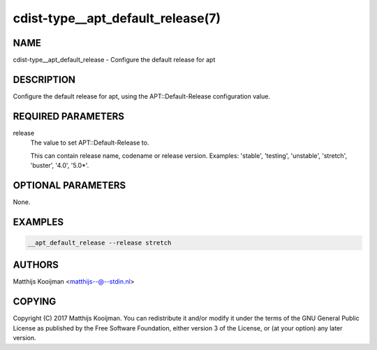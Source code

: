 cdist-type__apt_default_release(7)
==================================

NAME
----
cdist-type__apt_default_release - Configure the default release for apt


DESCRIPTION
-----------
Configure the default release for apt, using the APT::Default-Release
configuration value.

REQUIRED PARAMETERS
-------------------
release
   The value to set APT::Default-Release to.

   This can contain release name, codename or release version. Examples:
   'stable', 'testing', 'unstable', 'stretch', 'buster', '4.0', '5.0*'.


OPTIONAL PARAMETERS
-------------------
None.


EXAMPLES
--------

.. code-block:: sh

    __apt_default_release --release stretch


AUTHORS
-------
Matthijs Kooijman <matthijs--@--stdin.nl>


COPYING
-------
Copyright \(C) 2017 Matthijs Kooijman. You can redistribute it
and/or modify it under the terms of the GNU General Public License as
published by the Free Software Foundation, either version 3 of the
License, or (at your option) any later version.
